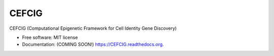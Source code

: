 ===============================
CEFCIG
===============================

CEFCIG (Computational Epigenetic Framework for Cell Identity Gene Discovery)

* Free software: MIT license
* Documentation: (COMING SOON!) https://CEFCIG.readthedocs.org.
